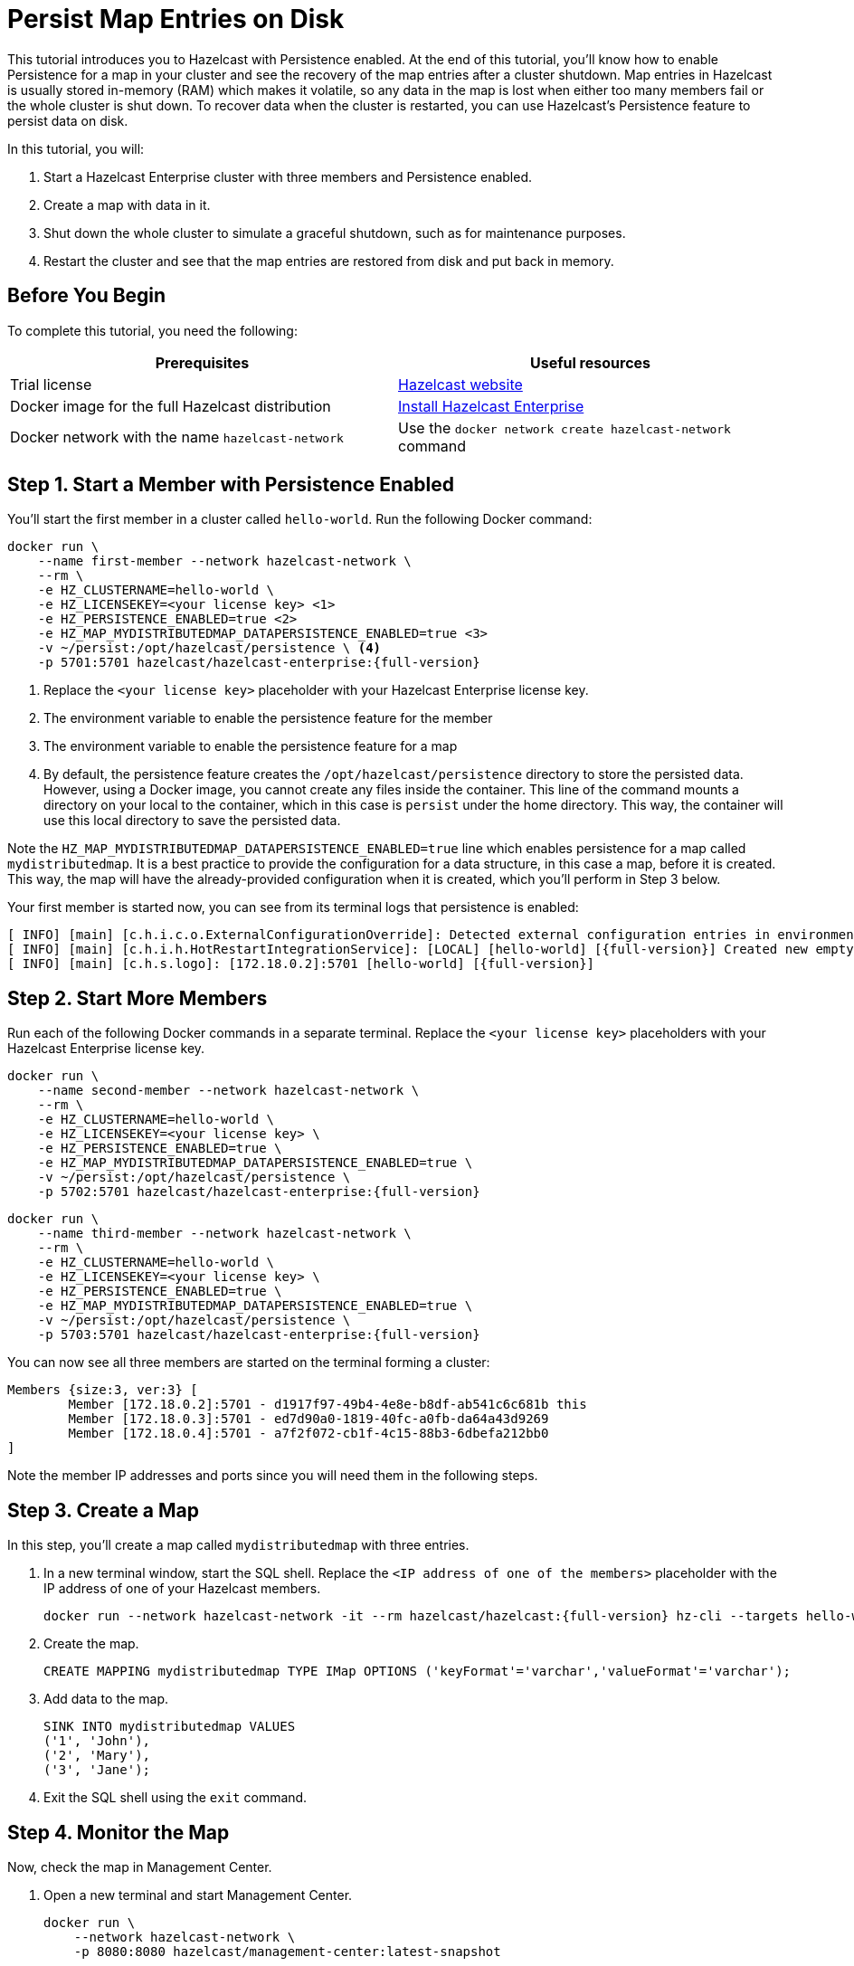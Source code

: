 = Persist Map Entries on Disk
:description: This tutorial introduces you to Hazelcast with Persistence enabled. At the end of this tutorial, you'll know how to enable Persistence for a map in your cluster and see the recovery of the map entries after a cluster shutdown.

{description} Map entries in Hazelcast is usually stored in-memory (RAM) which
makes it volatile, so any data in the map is lost when either too many members fail or the whole
cluster is shut down. To recover data when the cluster is restarted, you
can use Hazelcast's Persistence feature to persist data on disk.

In this tutorial, you will:

. Start a Hazelcast Enterprise cluster with three members and Persistence enabled.
. Create a map with data in it.
. Shut down the whole cluster to simulate a graceful shutdown, such as for maintenance purposes.
. Restart the cluster and see that the map entries are restored from disk and put back in memory.

== Before You Begin

To complete this tutorial, you need the following:

[cols="1a,1a"]
|===
|Prerequisites|Useful resources

|Trial license
|https://trialrequest.hazelcast.com/[Hazelcast website]

|Docker image for the full Hazelcast distribution
|xref:get-started-enterprise.adoc[Install Hazelcast Enterprise]

|Docker network with the name `hazelcast-network`
|Use the `docker network create hazelcast-network` command 

|===

== Step 1. Start a Member with Persistence Enabled

You'll start the first member in a cluster called `hello-world`. Run the following Docker command:

[source,shell,subs="attributes+"]
----
docker run \
    --name first-member --network hazelcast-network \
    --rm \
    -e HZ_CLUSTERNAME=hello-world \
    -e HZ_LICENSEKEY=<your license key> \<1>
    -e HZ_PERSISTENCE_ENABLED=true \<2>
    -e HZ_MAP_MYDISTRIBUTEDMAP_DATAPERSISTENCE_ENABLED=true \<3>
    -v ~/persist:/opt/hazelcast/persistence \ <4>
    -p 5701:5701 hazelcast/hazelcast-enterprise:{full-version}
----
<1> Replace the `<your license key>` placeholder with your Hazelcast Enterprise license key.
<2> The environment variable to enable the persistence feature for the member
<3> The environment variable to enable the persistence feature for a map
<4> By default, the persistence feature creates the `/opt/hazelcast/persistence` directory to store the persisted data.
However, using a Docker image, you cannot create any files inside the container. This line of the command mounts a directory
on your local to the container, which in this case is `persist` under the home directory. This way, the container will use this local
directory to save the persisted data.

Note the `HZ_MAP_MYDISTRIBUTEDMAP_DATAPERSISTENCE_ENABLED=true` line which enables persistence for a map called `mydistributedmap`.
It is a best practice to provide the configuration for a data structure, in this case a map, before it is created.
This way, the map will have the already-provided configuration when it is created, which you'll perform in Step 3 below.

Your first member is started now, you can see from its terminal logs that persistence is enabled:

[source,shell,subs="+quotes,attributes+"]
----
[ INFO] [main] [c.h.i.c.o.ExternalConfigurationOverride]: Detected external configuration entries in environment variables: [*hazelcast.persistence.enabled=true*,hazelcast.clustername=hello-world,hazelcast.licensekey=******,hazelcast.map.mydistributedmap.datapersistence.enabled=true]
[ INFO] [main] [c.h.i.h.HotRestartIntegrationService]: [LOCAL] [hello-world] [{full-version}] Created new empty hot-restart directory: /opt/hazelcast/persistence/611ffa80-b653-44b9-8cf1-f9ffa5bfa1cb
[ INFO] [main] [c.h.s.logo]: [172.18.0.2]:5701 [hello-world] [{full-version}]
----

== Step 2. Start More Members

Run each of the following Docker commands in a separate terminal. Replace the `<your license key>` placeholders with your Hazelcast Enterprise license key.


[source,shell,subs="attributes+"]
----
docker run \
    --name second-member --network hazelcast-network \
    --rm \
    -e HZ_CLUSTERNAME=hello-world \
    -e HZ_LICENSEKEY=<your license key> \
    -e HZ_PERSISTENCE_ENABLED=true \
    -e HZ_MAP_MYDISTRIBUTEDMAP_DATAPERSISTENCE_ENABLED=true \
    -v ~/persist:/opt/hazelcast/persistence \
    -p 5702:5701 hazelcast/hazelcast-enterprise:{full-version}
----

[source,shell,subs="attributes+"]
----
docker run \
    --name third-member --network hazelcast-network \
    --rm \
    -e HZ_CLUSTERNAME=hello-world \
    -e HZ_LICENSEKEY=<your license key> \
    -e HZ_PERSISTENCE_ENABLED=true \
    -e HZ_MAP_MYDISTRIBUTEDMAP_DATAPERSISTENCE_ENABLED=true \
    -v ~/persist:/opt/hazelcast/persistence \
    -p 5703:5701 hazelcast/hazelcast-enterprise:{full-version}
----

You can now see all three members are started on the terminal forming a cluster:

[source,shell]
----
Members {size:3, ver:3} [
	Member [172.18.0.2]:5701 - d1917f97-49b4-4e8e-b8df-ab541c6c681b this
	Member [172.18.0.3]:5701 - ed7d90a0-1819-40fc-a0fb-da64a43d9269
	Member [172.18.0.4]:5701 - a7f2f072-cb1f-4c15-88b3-6dbefa212bb0
]
----

Note the member IP addresses and ports since you will need them in the following steps.

== Step 3. Create a Map

In this step, you'll create a map called `mydistributedmap` with three entries.

. In a new terminal window, start the SQL shell. Replace the `<IP address of one of the members>` placeholder with the IP address of one of your Hazelcast members.
+
[source,shell]
----
docker run --network hazelcast-network -it --rm hazelcast/hazelcast:{full-version} hz-cli --targets hello-world@<IP address of one of the members> sql
----
. Create the map.
+
[source,sql]
----
CREATE MAPPING mydistributedmap TYPE IMap OPTIONS ('keyFormat'='varchar','valueFormat'='varchar');
----
. Add data to the map.
+
[source,sql]
----
SINK INTO mydistributedmap VALUES
('1', 'John'),
('2', 'Mary'),
('3', 'Jane');
----
. Exit the SQL shell using the `exit` command.

== Step 4. Monitor the Map

Now, check the map in Management Center.

. Open a new terminal and start Management Center.
+
[source,shell]
----
docker run \
    --network hazelcast-network \
    -p 8080:8080 hazelcast/management-center:latest-snapshot
----
. In a web browser, go to localhost:8080 and enable Dev Mode.
+
image:mc-dev-mode.png[Enabling dev mode in Management center]
. You will see a **Connect** box on the screen; click on it and enter your cluster's name (`hello-world`) and IP addresses/ports of three members.
+
image:connect-cluster.png[Connecting Management Center to the cluster]
. Once you click on the **Connect** button, you should see that the cluster is in an active state and has three members.
+
image:cluster-connected.png[Management Center is now connected to the cluster]
. Click on **View Cluster** and go to **Storage > Maps**. You can confirm that the map you've created in Step 3 has data with three entries.
+
image:cluster-maps.png[Map listing]
. As an optional step, if you want to see the details of `mydistributedmap`, click on it on the screen shown above and check the "Map Statistics" box.
+
image:map-details.png[Map details]

== Step 5. Shut Down the Cluster

Now, you'll shut down the whole cluster using Management Center.

. While in Management Center, go to **Cluster** > **Administration**, and select the **Cluster State** tab. 
+
image:cluster-state.png[Shutting down the cluster]
. Click on the **Shutdown** button and confirm it on the dialog shown afterwards.

Management Center now shows that it is disconnected from the cluster. You can also confirm
this by checking the terminals where you started the members; they are now exited to the shell, meaning all the members are gone.

== Step 6. Restart the Cluster

Restart the cluster by starting all the members; run the commands in Step 1 and Step 2 above.

== Step 7. Check the Map Data

Once all the members are started, go to Management Center, and you can see that it reconnects to the cluster.
Check your map as instructed in Step 4 above; you will see the map and its data has been recovered.
If the persistence was not enabled, the data would be lost in case of a cluster shutdown. 

== Step 8. Shut Down the Cluster

Shut down the cluster you've created in this tutorial so that you can start a fresh one when you
move to the other tutorials. To shutdown, close the terminals in which the members are running or press kbd:[Ctrl+C] in each terminal.
You may also consider to delete the `persist` directory you've created while starting the members in Step 1 and 2.

== Next Steps

See xref:storage:persistence.adoc[Persisting Data on a Cluster] if you're
interested in learning more about the topics introduced in this tutorial along with the detailed configurations for the persistence feature.

Now that you've completed this tutorial, you can continue with xref:getting-started:security.adoc[Authenticate Client Connections].
